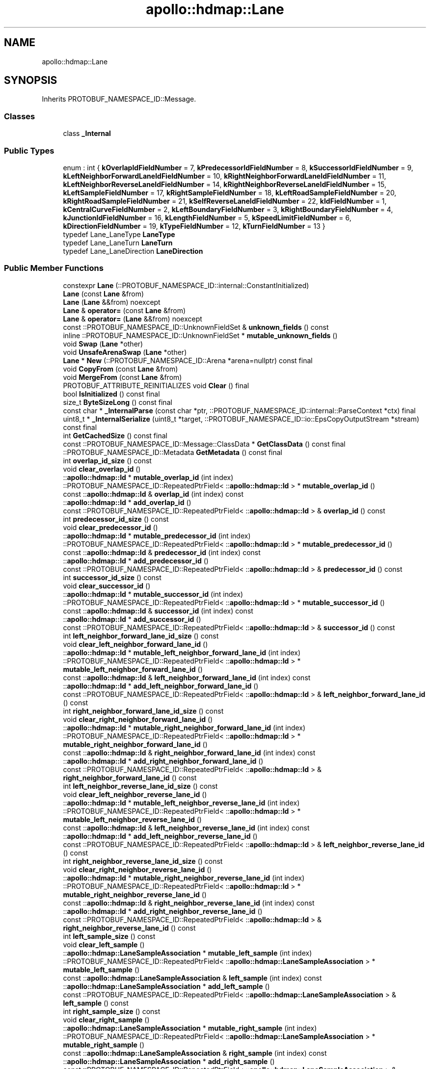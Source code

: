.TH "apollo::hdmap::Lane" 3 "Sun Sep 3 2023" "Version 8.0" "Cyber-Cmake" \" -*- nroff -*-
.ad l
.nh
.SH NAME
apollo::hdmap::Lane
.SH SYNOPSIS
.br
.PP
.PP
Inherits PROTOBUF_NAMESPACE_ID::Message\&.
.SS "Classes"

.in +1c
.ti -1c
.RI "class \fB_Internal\fP"
.br
.in -1c
.SS "Public Types"

.in +1c
.ti -1c
.RI "enum : int { \fBkOverlapIdFieldNumber\fP = 7, \fBkPredecessorIdFieldNumber\fP = 8, \fBkSuccessorIdFieldNumber\fP = 9, \fBkLeftNeighborForwardLaneIdFieldNumber\fP = 10, \fBkRightNeighborForwardLaneIdFieldNumber\fP = 11, \fBkLeftNeighborReverseLaneIdFieldNumber\fP = 14, \fBkRightNeighborReverseLaneIdFieldNumber\fP = 15, \fBkLeftSampleFieldNumber\fP = 17, \fBkRightSampleFieldNumber\fP = 18, \fBkLeftRoadSampleFieldNumber\fP = 20, \fBkRightRoadSampleFieldNumber\fP = 21, \fBkSelfReverseLaneIdFieldNumber\fP = 22, \fBkIdFieldNumber\fP = 1, \fBkCentralCurveFieldNumber\fP = 2, \fBkLeftBoundaryFieldNumber\fP = 3, \fBkRightBoundaryFieldNumber\fP = 4, \fBkJunctionIdFieldNumber\fP = 16, \fBkLengthFieldNumber\fP = 5, \fBkSpeedLimitFieldNumber\fP = 6, \fBkDirectionFieldNumber\fP = 19, \fBkTypeFieldNumber\fP = 12, \fBkTurnFieldNumber\fP = 13 }"
.br
.ti -1c
.RI "typedef Lane_LaneType \fBLaneType\fP"
.br
.ti -1c
.RI "typedef Lane_LaneTurn \fBLaneTurn\fP"
.br
.ti -1c
.RI "typedef Lane_LaneDirection \fBLaneDirection\fP"
.br
.in -1c
.SS "Public Member Functions"

.in +1c
.ti -1c
.RI "constexpr \fBLane\fP (::PROTOBUF_NAMESPACE_ID::internal::ConstantInitialized)"
.br
.ti -1c
.RI "\fBLane\fP (const \fBLane\fP &from)"
.br
.ti -1c
.RI "\fBLane\fP (\fBLane\fP &&from) noexcept"
.br
.ti -1c
.RI "\fBLane\fP & \fBoperator=\fP (const \fBLane\fP &from)"
.br
.ti -1c
.RI "\fBLane\fP & \fBoperator=\fP (\fBLane\fP &&from) noexcept"
.br
.ti -1c
.RI "const ::PROTOBUF_NAMESPACE_ID::UnknownFieldSet & \fBunknown_fields\fP () const"
.br
.ti -1c
.RI "inline ::PROTOBUF_NAMESPACE_ID::UnknownFieldSet * \fBmutable_unknown_fields\fP ()"
.br
.ti -1c
.RI "void \fBSwap\fP (\fBLane\fP *other)"
.br
.ti -1c
.RI "void \fBUnsafeArenaSwap\fP (\fBLane\fP *other)"
.br
.ti -1c
.RI "\fBLane\fP * \fBNew\fP (::PROTOBUF_NAMESPACE_ID::Arena *arena=nullptr) const final"
.br
.ti -1c
.RI "void \fBCopyFrom\fP (const \fBLane\fP &from)"
.br
.ti -1c
.RI "void \fBMergeFrom\fP (const \fBLane\fP &from)"
.br
.ti -1c
.RI "PROTOBUF_ATTRIBUTE_REINITIALIZES void \fBClear\fP () final"
.br
.ti -1c
.RI "bool \fBIsInitialized\fP () const final"
.br
.ti -1c
.RI "size_t \fBByteSizeLong\fP () const final"
.br
.ti -1c
.RI "const char * \fB_InternalParse\fP (const char *ptr, ::PROTOBUF_NAMESPACE_ID::internal::ParseContext *ctx) final"
.br
.ti -1c
.RI "uint8_t * \fB_InternalSerialize\fP (uint8_t *target, ::PROTOBUF_NAMESPACE_ID::io::EpsCopyOutputStream *stream) const final"
.br
.ti -1c
.RI "int \fBGetCachedSize\fP () const final"
.br
.ti -1c
.RI "const ::PROTOBUF_NAMESPACE_ID::Message::ClassData * \fBGetClassData\fP () const final"
.br
.ti -1c
.RI "::PROTOBUF_NAMESPACE_ID::Metadata \fBGetMetadata\fP () const final"
.br
.ti -1c
.RI "int \fBoverlap_id_size\fP () const"
.br
.ti -1c
.RI "void \fBclear_overlap_id\fP ()"
.br
.ti -1c
.RI "::\fBapollo::hdmap::Id\fP * \fBmutable_overlap_id\fP (int index)"
.br
.ti -1c
.RI "::PROTOBUF_NAMESPACE_ID::RepeatedPtrField< ::\fBapollo::hdmap::Id\fP > * \fBmutable_overlap_id\fP ()"
.br
.ti -1c
.RI "const ::\fBapollo::hdmap::Id\fP & \fBoverlap_id\fP (int index) const"
.br
.ti -1c
.RI "::\fBapollo::hdmap::Id\fP * \fBadd_overlap_id\fP ()"
.br
.ti -1c
.RI "const ::PROTOBUF_NAMESPACE_ID::RepeatedPtrField< ::\fBapollo::hdmap::Id\fP > & \fBoverlap_id\fP () const"
.br
.ti -1c
.RI "int \fBpredecessor_id_size\fP () const"
.br
.ti -1c
.RI "void \fBclear_predecessor_id\fP ()"
.br
.ti -1c
.RI "::\fBapollo::hdmap::Id\fP * \fBmutable_predecessor_id\fP (int index)"
.br
.ti -1c
.RI "::PROTOBUF_NAMESPACE_ID::RepeatedPtrField< ::\fBapollo::hdmap::Id\fP > * \fBmutable_predecessor_id\fP ()"
.br
.ti -1c
.RI "const ::\fBapollo::hdmap::Id\fP & \fBpredecessor_id\fP (int index) const"
.br
.ti -1c
.RI "::\fBapollo::hdmap::Id\fP * \fBadd_predecessor_id\fP ()"
.br
.ti -1c
.RI "const ::PROTOBUF_NAMESPACE_ID::RepeatedPtrField< ::\fBapollo::hdmap::Id\fP > & \fBpredecessor_id\fP () const"
.br
.ti -1c
.RI "int \fBsuccessor_id_size\fP () const"
.br
.ti -1c
.RI "void \fBclear_successor_id\fP ()"
.br
.ti -1c
.RI "::\fBapollo::hdmap::Id\fP * \fBmutable_successor_id\fP (int index)"
.br
.ti -1c
.RI "::PROTOBUF_NAMESPACE_ID::RepeatedPtrField< ::\fBapollo::hdmap::Id\fP > * \fBmutable_successor_id\fP ()"
.br
.ti -1c
.RI "const ::\fBapollo::hdmap::Id\fP & \fBsuccessor_id\fP (int index) const"
.br
.ti -1c
.RI "::\fBapollo::hdmap::Id\fP * \fBadd_successor_id\fP ()"
.br
.ti -1c
.RI "const ::PROTOBUF_NAMESPACE_ID::RepeatedPtrField< ::\fBapollo::hdmap::Id\fP > & \fBsuccessor_id\fP () const"
.br
.ti -1c
.RI "int \fBleft_neighbor_forward_lane_id_size\fP () const"
.br
.ti -1c
.RI "void \fBclear_left_neighbor_forward_lane_id\fP ()"
.br
.ti -1c
.RI "::\fBapollo::hdmap::Id\fP * \fBmutable_left_neighbor_forward_lane_id\fP (int index)"
.br
.ti -1c
.RI "::PROTOBUF_NAMESPACE_ID::RepeatedPtrField< ::\fBapollo::hdmap::Id\fP > * \fBmutable_left_neighbor_forward_lane_id\fP ()"
.br
.ti -1c
.RI "const ::\fBapollo::hdmap::Id\fP & \fBleft_neighbor_forward_lane_id\fP (int index) const"
.br
.ti -1c
.RI "::\fBapollo::hdmap::Id\fP * \fBadd_left_neighbor_forward_lane_id\fP ()"
.br
.ti -1c
.RI "const ::PROTOBUF_NAMESPACE_ID::RepeatedPtrField< ::\fBapollo::hdmap::Id\fP > & \fBleft_neighbor_forward_lane_id\fP () const"
.br
.ti -1c
.RI "int \fBright_neighbor_forward_lane_id_size\fP () const"
.br
.ti -1c
.RI "void \fBclear_right_neighbor_forward_lane_id\fP ()"
.br
.ti -1c
.RI "::\fBapollo::hdmap::Id\fP * \fBmutable_right_neighbor_forward_lane_id\fP (int index)"
.br
.ti -1c
.RI "::PROTOBUF_NAMESPACE_ID::RepeatedPtrField< ::\fBapollo::hdmap::Id\fP > * \fBmutable_right_neighbor_forward_lane_id\fP ()"
.br
.ti -1c
.RI "const ::\fBapollo::hdmap::Id\fP & \fBright_neighbor_forward_lane_id\fP (int index) const"
.br
.ti -1c
.RI "::\fBapollo::hdmap::Id\fP * \fBadd_right_neighbor_forward_lane_id\fP ()"
.br
.ti -1c
.RI "const ::PROTOBUF_NAMESPACE_ID::RepeatedPtrField< ::\fBapollo::hdmap::Id\fP > & \fBright_neighbor_forward_lane_id\fP () const"
.br
.ti -1c
.RI "int \fBleft_neighbor_reverse_lane_id_size\fP () const"
.br
.ti -1c
.RI "void \fBclear_left_neighbor_reverse_lane_id\fP ()"
.br
.ti -1c
.RI "::\fBapollo::hdmap::Id\fP * \fBmutable_left_neighbor_reverse_lane_id\fP (int index)"
.br
.ti -1c
.RI "::PROTOBUF_NAMESPACE_ID::RepeatedPtrField< ::\fBapollo::hdmap::Id\fP > * \fBmutable_left_neighbor_reverse_lane_id\fP ()"
.br
.ti -1c
.RI "const ::\fBapollo::hdmap::Id\fP & \fBleft_neighbor_reverse_lane_id\fP (int index) const"
.br
.ti -1c
.RI "::\fBapollo::hdmap::Id\fP * \fBadd_left_neighbor_reverse_lane_id\fP ()"
.br
.ti -1c
.RI "const ::PROTOBUF_NAMESPACE_ID::RepeatedPtrField< ::\fBapollo::hdmap::Id\fP > & \fBleft_neighbor_reverse_lane_id\fP () const"
.br
.ti -1c
.RI "int \fBright_neighbor_reverse_lane_id_size\fP () const"
.br
.ti -1c
.RI "void \fBclear_right_neighbor_reverse_lane_id\fP ()"
.br
.ti -1c
.RI "::\fBapollo::hdmap::Id\fP * \fBmutable_right_neighbor_reverse_lane_id\fP (int index)"
.br
.ti -1c
.RI "::PROTOBUF_NAMESPACE_ID::RepeatedPtrField< ::\fBapollo::hdmap::Id\fP > * \fBmutable_right_neighbor_reverse_lane_id\fP ()"
.br
.ti -1c
.RI "const ::\fBapollo::hdmap::Id\fP & \fBright_neighbor_reverse_lane_id\fP (int index) const"
.br
.ti -1c
.RI "::\fBapollo::hdmap::Id\fP * \fBadd_right_neighbor_reverse_lane_id\fP ()"
.br
.ti -1c
.RI "const ::PROTOBUF_NAMESPACE_ID::RepeatedPtrField< ::\fBapollo::hdmap::Id\fP > & \fBright_neighbor_reverse_lane_id\fP () const"
.br
.ti -1c
.RI "int \fBleft_sample_size\fP () const"
.br
.ti -1c
.RI "void \fBclear_left_sample\fP ()"
.br
.ti -1c
.RI "::\fBapollo::hdmap::LaneSampleAssociation\fP * \fBmutable_left_sample\fP (int index)"
.br
.ti -1c
.RI "::PROTOBUF_NAMESPACE_ID::RepeatedPtrField< ::\fBapollo::hdmap::LaneSampleAssociation\fP > * \fBmutable_left_sample\fP ()"
.br
.ti -1c
.RI "const ::\fBapollo::hdmap::LaneSampleAssociation\fP & \fBleft_sample\fP (int index) const"
.br
.ti -1c
.RI "::\fBapollo::hdmap::LaneSampleAssociation\fP * \fBadd_left_sample\fP ()"
.br
.ti -1c
.RI "const ::PROTOBUF_NAMESPACE_ID::RepeatedPtrField< ::\fBapollo::hdmap::LaneSampleAssociation\fP > & \fBleft_sample\fP () const"
.br
.ti -1c
.RI "int \fBright_sample_size\fP () const"
.br
.ti -1c
.RI "void \fBclear_right_sample\fP ()"
.br
.ti -1c
.RI "::\fBapollo::hdmap::LaneSampleAssociation\fP * \fBmutable_right_sample\fP (int index)"
.br
.ti -1c
.RI "::PROTOBUF_NAMESPACE_ID::RepeatedPtrField< ::\fBapollo::hdmap::LaneSampleAssociation\fP > * \fBmutable_right_sample\fP ()"
.br
.ti -1c
.RI "const ::\fBapollo::hdmap::LaneSampleAssociation\fP & \fBright_sample\fP (int index) const"
.br
.ti -1c
.RI "::\fBapollo::hdmap::LaneSampleAssociation\fP * \fBadd_right_sample\fP ()"
.br
.ti -1c
.RI "const ::PROTOBUF_NAMESPACE_ID::RepeatedPtrField< ::\fBapollo::hdmap::LaneSampleAssociation\fP > & \fBright_sample\fP () const"
.br
.ti -1c
.RI "int \fBleft_road_sample_size\fP () const"
.br
.ti -1c
.RI "void \fBclear_left_road_sample\fP ()"
.br
.ti -1c
.RI "::\fBapollo::hdmap::LaneSampleAssociation\fP * \fBmutable_left_road_sample\fP (int index)"
.br
.ti -1c
.RI "::PROTOBUF_NAMESPACE_ID::RepeatedPtrField< ::\fBapollo::hdmap::LaneSampleAssociation\fP > * \fBmutable_left_road_sample\fP ()"
.br
.ti -1c
.RI "const ::\fBapollo::hdmap::LaneSampleAssociation\fP & \fBleft_road_sample\fP (int index) const"
.br
.ti -1c
.RI "::\fBapollo::hdmap::LaneSampleAssociation\fP * \fBadd_left_road_sample\fP ()"
.br
.ti -1c
.RI "const ::PROTOBUF_NAMESPACE_ID::RepeatedPtrField< ::\fBapollo::hdmap::LaneSampleAssociation\fP > & \fBleft_road_sample\fP () const"
.br
.ti -1c
.RI "int \fBright_road_sample_size\fP () const"
.br
.ti -1c
.RI "void \fBclear_right_road_sample\fP ()"
.br
.ti -1c
.RI "::\fBapollo::hdmap::LaneSampleAssociation\fP * \fBmutable_right_road_sample\fP (int index)"
.br
.ti -1c
.RI "::PROTOBUF_NAMESPACE_ID::RepeatedPtrField< ::\fBapollo::hdmap::LaneSampleAssociation\fP > * \fBmutable_right_road_sample\fP ()"
.br
.ti -1c
.RI "const ::\fBapollo::hdmap::LaneSampleAssociation\fP & \fBright_road_sample\fP (int index) const"
.br
.ti -1c
.RI "::\fBapollo::hdmap::LaneSampleAssociation\fP * \fBadd_right_road_sample\fP ()"
.br
.ti -1c
.RI "const ::PROTOBUF_NAMESPACE_ID::RepeatedPtrField< ::\fBapollo::hdmap::LaneSampleAssociation\fP > & \fBright_road_sample\fP () const"
.br
.ti -1c
.RI "int \fBself_reverse_lane_id_size\fP () const"
.br
.ti -1c
.RI "void \fBclear_self_reverse_lane_id\fP ()"
.br
.ti -1c
.RI "::\fBapollo::hdmap::Id\fP * \fBmutable_self_reverse_lane_id\fP (int index)"
.br
.ti -1c
.RI "::PROTOBUF_NAMESPACE_ID::RepeatedPtrField< ::\fBapollo::hdmap::Id\fP > * \fBmutable_self_reverse_lane_id\fP ()"
.br
.ti -1c
.RI "const ::\fBapollo::hdmap::Id\fP & \fBself_reverse_lane_id\fP (int index) const"
.br
.ti -1c
.RI "::\fBapollo::hdmap::Id\fP * \fBadd_self_reverse_lane_id\fP ()"
.br
.ti -1c
.RI "const ::PROTOBUF_NAMESPACE_ID::RepeatedPtrField< ::\fBapollo::hdmap::Id\fP > & \fBself_reverse_lane_id\fP () const"
.br
.ti -1c
.RI "bool \fBhas_id\fP () const"
.br
.ti -1c
.RI "void \fBclear_id\fP ()"
.br
.ti -1c
.RI "const ::\fBapollo::hdmap::Id\fP & \fBid\fP () const"
.br
.ti -1c
.RI "PROTOBUF_NODISCARD ::\fBapollo::hdmap::Id\fP * \fBrelease_id\fP ()"
.br
.ti -1c
.RI "::\fBapollo::hdmap::Id\fP * \fBmutable_id\fP ()"
.br
.ti -1c
.RI "void \fBset_allocated_id\fP (::\fBapollo::hdmap::Id\fP *id)"
.br
.ti -1c
.RI "void \fBunsafe_arena_set_allocated_id\fP (::\fBapollo::hdmap::Id\fP *id)"
.br
.ti -1c
.RI "::\fBapollo::hdmap::Id\fP * \fBunsafe_arena_release_id\fP ()"
.br
.ti -1c
.RI "bool \fBhas_central_curve\fP () const"
.br
.ti -1c
.RI "void \fBclear_central_curve\fP ()"
.br
.ti -1c
.RI "const ::\fBapollo::hdmap::Curve\fP & \fBcentral_curve\fP () const"
.br
.ti -1c
.RI "PROTOBUF_NODISCARD ::\fBapollo::hdmap::Curve\fP * \fBrelease_central_curve\fP ()"
.br
.ti -1c
.RI "::\fBapollo::hdmap::Curve\fP * \fBmutable_central_curve\fP ()"
.br
.ti -1c
.RI "void \fBset_allocated_central_curve\fP (::\fBapollo::hdmap::Curve\fP *central_curve)"
.br
.ti -1c
.RI "void \fBunsafe_arena_set_allocated_central_curve\fP (::\fBapollo::hdmap::Curve\fP *central_curve)"
.br
.ti -1c
.RI "::\fBapollo::hdmap::Curve\fP * \fBunsafe_arena_release_central_curve\fP ()"
.br
.ti -1c
.RI "bool \fBhas_left_boundary\fP () const"
.br
.ti -1c
.RI "void \fBclear_left_boundary\fP ()"
.br
.ti -1c
.RI "const ::\fBapollo::hdmap::LaneBoundary\fP & \fBleft_boundary\fP () const"
.br
.ti -1c
.RI "PROTOBUF_NODISCARD ::\fBapollo::hdmap::LaneBoundary\fP * \fBrelease_left_boundary\fP ()"
.br
.ti -1c
.RI "::\fBapollo::hdmap::LaneBoundary\fP * \fBmutable_left_boundary\fP ()"
.br
.ti -1c
.RI "void \fBset_allocated_left_boundary\fP (::\fBapollo::hdmap::LaneBoundary\fP *left_boundary)"
.br
.ti -1c
.RI "void \fBunsafe_arena_set_allocated_left_boundary\fP (::\fBapollo::hdmap::LaneBoundary\fP *left_boundary)"
.br
.ti -1c
.RI "::\fBapollo::hdmap::LaneBoundary\fP * \fBunsafe_arena_release_left_boundary\fP ()"
.br
.ti -1c
.RI "bool \fBhas_right_boundary\fP () const"
.br
.ti -1c
.RI "void \fBclear_right_boundary\fP ()"
.br
.ti -1c
.RI "const ::\fBapollo::hdmap::LaneBoundary\fP & \fBright_boundary\fP () const"
.br
.ti -1c
.RI "PROTOBUF_NODISCARD ::\fBapollo::hdmap::LaneBoundary\fP * \fBrelease_right_boundary\fP ()"
.br
.ti -1c
.RI "::\fBapollo::hdmap::LaneBoundary\fP * \fBmutable_right_boundary\fP ()"
.br
.ti -1c
.RI "void \fBset_allocated_right_boundary\fP (::\fBapollo::hdmap::LaneBoundary\fP *right_boundary)"
.br
.ti -1c
.RI "void \fBunsafe_arena_set_allocated_right_boundary\fP (::\fBapollo::hdmap::LaneBoundary\fP *right_boundary)"
.br
.ti -1c
.RI "::\fBapollo::hdmap::LaneBoundary\fP * \fBunsafe_arena_release_right_boundary\fP ()"
.br
.ti -1c
.RI "bool \fBhas_junction_id\fP () const"
.br
.ti -1c
.RI "void \fBclear_junction_id\fP ()"
.br
.ti -1c
.RI "const ::\fBapollo::hdmap::Id\fP & \fBjunction_id\fP () const"
.br
.ti -1c
.RI "PROTOBUF_NODISCARD ::\fBapollo::hdmap::Id\fP * \fBrelease_junction_id\fP ()"
.br
.ti -1c
.RI "::\fBapollo::hdmap::Id\fP * \fBmutable_junction_id\fP ()"
.br
.ti -1c
.RI "void \fBset_allocated_junction_id\fP (::\fBapollo::hdmap::Id\fP *junction_id)"
.br
.ti -1c
.RI "void \fBunsafe_arena_set_allocated_junction_id\fP (::\fBapollo::hdmap::Id\fP *junction_id)"
.br
.ti -1c
.RI "::\fBapollo::hdmap::Id\fP * \fBunsafe_arena_release_junction_id\fP ()"
.br
.ti -1c
.RI "bool \fBhas_length\fP () const"
.br
.ti -1c
.RI "void \fBclear_length\fP ()"
.br
.ti -1c
.RI "double \fBlength\fP () const"
.br
.ti -1c
.RI "void \fBset_length\fP (double value)"
.br
.ti -1c
.RI "bool \fBhas_speed_limit\fP () const"
.br
.ti -1c
.RI "void \fBclear_speed_limit\fP ()"
.br
.ti -1c
.RI "double \fBspeed_limit\fP () const"
.br
.ti -1c
.RI "void \fBset_speed_limit\fP (double value)"
.br
.ti -1c
.RI "bool \fBhas_direction\fP () const"
.br
.ti -1c
.RI "void \fBclear_direction\fP ()"
.br
.ti -1c
.RI "::apollo::hdmap::Lane_LaneDirection \fBdirection\fP () const"
.br
.ti -1c
.RI "void \fBset_direction\fP (::apollo::hdmap::Lane_LaneDirection value)"
.br
.ti -1c
.RI "bool \fBhas_type\fP () const"
.br
.ti -1c
.RI "void \fBclear_type\fP ()"
.br
.ti -1c
.RI "::apollo::hdmap::Lane_LaneType \fBtype\fP () const"
.br
.ti -1c
.RI "void \fBset_type\fP (::apollo::hdmap::Lane_LaneType value)"
.br
.ti -1c
.RI "bool \fBhas_turn\fP () const"
.br
.ti -1c
.RI "void \fBclear_turn\fP ()"
.br
.ti -1c
.RI "::apollo::hdmap::Lane_LaneTurn \fBturn\fP () const"
.br
.ti -1c
.RI "void \fBset_turn\fP (::apollo::hdmap::Lane_LaneTurn value)"
.br
.in -1c
.SS "Static Public Member Functions"

.in +1c
.ti -1c
.RI "static const ::PROTOBUF_NAMESPACE_ID::Descriptor * \fBdescriptor\fP ()"
.br
.ti -1c
.RI "static const ::PROTOBUF_NAMESPACE_ID::Descriptor * \fBGetDescriptor\fP ()"
.br
.ti -1c
.RI "static const ::PROTOBUF_NAMESPACE_ID::Reflection * \fBGetReflection\fP ()"
.br
.ti -1c
.RI "static const \fBLane\fP & \fBdefault_instance\fP ()"
.br
.ti -1c
.RI "static const \fBLane\fP * \fBinternal_default_instance\fP ()"
.br
.ti -1c
.RI "static bool \fBLaneType_IsValid\fP (int value)"
.br
.ti -1c
.RI "static const ::PROTOBUF_NAMESPACE_ID::EnumDescriptor * \fBLaneType_descriptor\fP ()"
.br
.ti -1c
.RI "template<typename T > static const std::string & \fBLaneType_Name\fP (T enum_t_value)"
.br
.ti -1c
.RI "static bool \fBLaneType_Parse\fP (::PROTOBUF_NAMESPACE_ID::ConstStringParam name, LaneType *value)"
.br
.ti -1c
.RI "static bool \fBLaneTurn_IsValid\fP (int value)"
.br
.ti -1c
.RI "static const ::PROTOBUF_NAMESPACE_ID::EnumDescriptor * \fBLaneTurn_descriptor\fP ()"
.br
.ti -1c
.RI "template<typename T > static const std::string & \fBLaneTurn_Name\fP (T enum_t_value)"
.br
.ti -1c
.RI "static bool \fBLaneTurn_Parse\fP (::PROTOBUF_NAMESPACE_ID::ConstStringParam name, LaneTurn *value)"
.br
.ti -1c
.RI "static bool \fBLaneDirection_IsValid\fP (int value)"
.br
.ti -1c
.RI "static const ::PROTOBUF_NAMESPACE_ID::EnumDescriptor * \fBLaneDirection_descriptor\fP ()"
.br
.ti -1c
.RI "template<typename T > static const std::string & \fBLaneDirection_Name\fP (T enum_t_value)"
.br
.ti -1c
.RI "static bool \fBLaneDirection_Parse\fP (::PROTOBUF_NAMESPACE_ID::ConstStringParam name, LaneDirection *value)"
.br
.in -1c
.SS "Static Public Attributes"

.in +1c
.ti -1c
.RI "static constexpr int \fBkIndexInFileMessages\fP"
.br
.ti -1c
.RI "static const ClassData \fB_class_data_\fP"
.br
.ti -1c
.RI "static constexpr LaneType \fBNONE\fP"
.br
.ti -1c
.RI "static constexpr LaneType \fBCITY_DRIVING\fP"
.br
.ti -1c
.RI "static constexpr LaneType \fBBIKING\fP"
.br
.ti -1c
.RI "static constexpr LaneType \fBSIDEWALK\fP"
.br
.ti -1c
.RI "static constexpr LaneType \fBPARKING\fP"
.br
.ti -1c
.RI "static constexpr LaneType \fBSHOULDER\fP"
.br
.ti -1c
.RI "static constexpr LaneType \fBLaneType_MIN\fP"
.br
.ti -1c
.RI "static constexpr LaneType \fBLaneType_MAX\fP"
.br
.ti -1c
.RI "static constexpr int \fBLaneType_ARRAYSIZE\fP"
.br
.ti -1c
.RI "static constexpr LaneTurn \fBNO_TURN\fP"
.br
.ti -1c
.RI "static constexpr LaneTurn \fBLEFT_TURN\fP"
.br
.ti -1c
.RI "static constexpr LaneTurn \fBRIGHT_TURN\fP"
.br
.ti -1c
.RI "static constexpr LaneTurn \fBU_TURN\fP"
.br
.ti -1c
.RI "static constexpr LaneTurn \fBLaneTurn_MIN\fP"
.br
.ti -1c
.RI "static constexpr LaneTurn \fBLaneTurn_MAX\fP"
.br
.ti -1c
.RI "static constexpr int \fBLaneTurn_ARRAYSIZE\fP"
.br
.ti -1c
.RI "static constexpr LaneDirection \fBFORWARD\fP"
.br
.ti -1c
.RI "static constexpr LaneDirection \fBBACKWARD\fP"
.br
.ti -1c
.RI "static constexpr LaneDirection \fBBIDIRECTION\fP"
.br
.ti -1c
.RI "static constexpr LaneDirection \fBLaneDirection_MIN\fP"
.br
.ti -1c
.RI "static constexpr LaneDirection \fBLaneDirection_MAX\fP"
.br
.ti -1c
.RI "static constexpr int \fBLaneDirection_ARRAYSIZE\fP"
.br
.in -1c
.SS "Protected Member Functions"

.in +1c
.ti -1c
.RI "\fBLane\fP (::PROTOBUF_NAMESPACE_ID::Arena *arena, bool is_message_owned=false)"
.br
.in -1c
.SS "Friends"

.in +1c
.ti -1c
.RI "class \fB::PROTOBUF_NAMESPACE_ID::internal::AnyMetadata\fP"
.br
.ti -1c
.RI "template<typename T > class \fB::PROTOBUF_NAMESPACE_ID::Arena::InternalHelper\fP"
.br
.ti -1c
.RI "struct \fB::TableStruct_modules_2fcommon_5fmsgs_2fmap_5fmsgs_2fmap_5flane_2eproto\fP"
.br
.ti -1c
.RI "void \fBswap\fP (\fBLane\fP &a, \fBLane\fP &b)"
.br
.in -1c
.SH "Member Data Documentation"
.PP 
.SS "const ::PROTOBUF_NAMESPACE_ID::Message::ClassData apollo::hdmap::Lane::_class_data_\fC [static]\fP"
\fBInitial value:\fP
.PP
.nf
= {
    ::PROTOBUF_NAMESPACE_ID::Message::CopyWithSizeCheck,
    Lane::MergeImpl
}
.fi
.SS "constexpr Lane_LaneDirection apollo::hdmap::Lane::BACKWARD\fC [static]\fP, \fC [constexpr]\fP"
\fBInitial value:\fP
.PP
.nf
=
    Lane_LaneDirection_BACKWARD
.fi
.SS "constexpr Lane_LaneDirection apollo::hdmap::Lane::BIDIRECTION\fC [static]\fP, \fC [constexpr]\fP"
\fBInitial value:\fP
.PP
.nf
=
    Lane_LaneDirection_BIDIRECTION
.fi
.SS "constexpr Lane_LaneType apollo::hdmap::Lane::BIKING\fC [static]\fP, \fC [constexpr]\fP"
\fBInitial value:\fP
.PP
.nf
=
    Lane_LaneType_BIKING
.fi
.SS "constexpr Lane_LaneType apollo::hdmap::Lane::CITY_DRIVING\fC [static]\fP, \fC [constexpr]\fP"
\fBInitial value:\fP
.PP
.nf
=
    Lane_LaneType_CITY_DRIVING
.fi
.SS "constexpr Lane_LaneDirection apollo::hdmap::Lane::FORWARD\fC [static]\fP, \fC [constexpr]\fP"
\fBInitial value:\fP
.PP
.nf
=
    Lane_LaneDirection_FORWARD
.fi
.SS "constexpr int apollo::hdmap::Lane::kIndexInFileMessages\fC [static]\fP, \fC [constexpr]\fP"
\fBInitial value:\fP
.PP
.nf
=
    3
.fi
.SS "constexpr int apollo::hdmap::Lane::LaneDirection_ARRAYSIZE\fC [static]\fP, \fC [constexpr]\fP"
\fBInitial value:\fP
.PP
.nf
=
    Lane_LaneDirection_LaneDirection_ARRAYSIZE
.fi
.SS "constexpr Lane_LaneDirection apollo::hdmap::Lane::LaneDirection_MAX\fC [static]\fP, \fC [constexpr]\fP"
\fBInitial value:\fP
.PP
.nf
=
    Lane_LaneDirection_LaneDirection_MAX
.fi
.SS "constexpr Lane_LaneDirection apollo::hdmap::Lane::LaneDirection_MIN\fC [static]\fP, \fC [constexpr]\fP"
\fBInitial value:\fP
.PP
.nf
=
    Lane_LaneDirection_LaneDirection_MIN
.fi
.SS "constexpr int apollo::hdmap::Lane::LaneTurn_ARRAYSIZE\fC [static]\fP, \fC [constexpr]\fP"
\fBInitial value:\fP
.PP
.nf
=
    Lane_LaneTurn_LaneTurn_ARRAYSIZE
.fi
.SS "constexpr Lane_LaneTurn apollo::hdmap::Lane::LaneTurn_MAX\fC [static]\fP, \fC [constexpr]\fP"
\fBInitial value:\fP
.PP
.nf
=
    Lane_LaneTurn_LaneTurn_MAX
.fi
.SS "constexpr Lane_LaneTurn apollo::hdmap::Lane::LaneTurn_MIN\fC [static]\fP, \fC [constexpr]\fP"
\fBInitial value:\fP
.PP
.nf
=
    Lane_LaneTurn_LaneTurn_MIN
.fi
.SS "constexpr int apollo::hdmap::Lane::LaneType_ARRAYSIZE\fC [static]\fP, \fC [constexpr]\fP"
\fBInitial value:\fP
.PP
.nf
=
    Lane_LaneType_LaneType_ARRAYSIZE
.fi
.SS "constexpr Lane_LaneType apollo::hdmap::Lane::LaneType_MAX\fC [static]\fP, \fC [constexpr]\fP"
\fBInitial value:\fP
.PP
.nf
=
    Lane_LaneType_LaneType_MAX
.fi
.SS "constexpr Lane_LaneType apollo::hdmap::Lane::LaneType_MIN\fC [static]\fP, \fC [constexpr]\fP"
\fBInitial value:\fP
.PP
.nf
=
    Lane_LaneType_LaneType_MIN
.fi
.SS "constexpr Lane_LaneTurn apollo::hdmap::Lane::LEFT_TURN\fC [static]\fP, \fC [constexpr]\fP"
\fBInitial value:\fP
.PP
.nf
=
    Lane_LaneTurn_LEFT_TURN
.fi
.SS "constexpr Lane_LaneTurn apollo::hdmap::Lane::NO_TURN\fC [static]\fP, \fC [constexpr]\fP"
\fBInitial value:\fP
.PP
.nf
=
    Lane_LaneTurn_NO_TURN
.fi
.SS "constexpr Lane_LaneType apollo::hdmap::Lane::NONE\fC [static]\fP, \fC [constexpr]\fP"
\fBInitial value:\fP
.PP
.nf
=
    Lane_LaneType_NONE
.fi
.SS "constexpr Lane_LaneType apollo::hdmap::Lane::PARKING\fC [static]\fP, \fC [constexpr]\fP"
\fBInitial value:\fP
.PP
.nf
=
    Lane_LaneType_PARKING
.fi
.SS "constexpr Lane_LaneTurn apollo::hdmap::Lane::RIGHT_TURN\fC [static]\fP, \fC [constexpr]\fP"
\fBInitial value:\fP
.PP
.nf
=
    Lane_LaneTurn_RIGHT_TURN
.fi
.SS "constexpr Lane_LaneType apollo::hdmap::Lane::SHOULDER\fC [static]\fP, \fC [constexpr]\fP"
\fBInitial value:\fP
.PP
.nf
=
    Lane_LaneType_SHOULDER
.fi
.SS "constexpr Lane_LaneType apollo::hdmap::Lane::SIDEWALK\fC [static]\fP, \fC [constexpr]\fP"
\fBInitial value:\fP
.PP
.nf
=
    Lane_LaneType_SIDEWALK
.fi
.SS "constexpr Lane_LaneTurn apollo::hdmap::Lane::U_TURN\fC [static]\fP, \fC [constexpr]\fP"
\fBInitial value:\fP
.PP
.nf
=
    Lane_LaneTurn_U_TURN
.fi


.SH "Author"
.PP 
Generated automatically by Doxygen for Cyber-Cmake from the source code\&.
